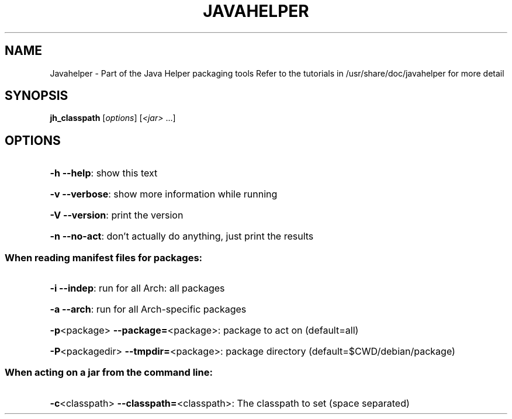 .\" DO NOT MODIFY THIS FILE!  It was generated by help2man 1.36.
.TH JAVAHELPER "1" "January 2008" "Javahelper Version 0.5" "User Commands"
.SH NAME
Javahelper \- Part of the Java Helper packaging tools
Refer to the tutorials in /usr/share/doc/javahelper for more detail
.SH SYNOPSIS
.B jh_classpath
[\fIoptions\fR] [\fI<jar> \fR...]
.SH OPTIONS
.HP
\fB\-h\fR \fB\-\-help\fR: show this text
.HP
\fB\-v\fR \fB\-\-verbose\fR: show more information while running
.HP
\fB\-V\fR \fB\-\-version\fR: print the version
.HP
\fB\-n\fR \fB\-\-no\-act\fR: don't actually do anything, just print the results
.SS "When reading manifest files for packages:"
.HP
\fB\-i\fR \fB\-\-indep\fR: run for all Arch: all packages
.HP
\fB\-a\fR \fB\-\-arch\fR: run for all Arch\-specific packages
.HP
\fB\-p\fR<package> \fB\-\-package=\fR<package>: package to act on (default=all)
.HP
\fB\-P\fR<packagedir> \fB\-\-tmpdir=\fR<package>: package directory (default=$CWD/debian/package)
.SS "When acting on a jar from the command line:"
.HP
\fB\-c\fR<classpath> \fB\-\-classpath=\fR<classpath>: The classpath to set (space separated)
.HP
